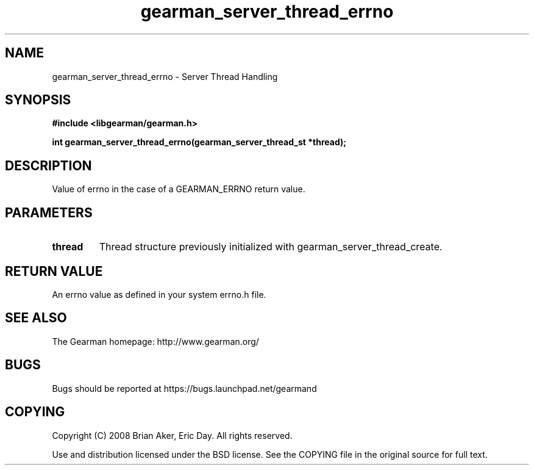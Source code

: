 .TH gearman_server_thread_errno 3 2009-06-01 "Gearman" "Gearman"
.SH NAME
gearman_server_thread_errno \- Server Thread Handling
.SH SYNOPSIS
.B #include <libgearman/gearman.h>
.sp
.BI "int gearman_server_thread_errno(gearman_server_thread_st *thread);"
.SH DESCRIPTION
Value of errno in the case of a GEARMAN_ERRNO return value.
.SH PARAMETERS
.TP
.BR thread
Thread structure previously initialized with
gearman_server_thread_create.
.SH "RETURN VALUE"
An errno value as defined in your system errno.h file.
.SH "SEE ALSO"
The Gearman homepage: http://www.gearman.org/
.SH BUGS
Bugs should be reported at https://bugs.launchpad.net/gearmand
.SH COPYING
Copyright (C) 2008 Brian Aker, Eric Day. All rights reserved.

Use and distribution licensed under the BSD license. See the COPYING file in the original source for full text.
